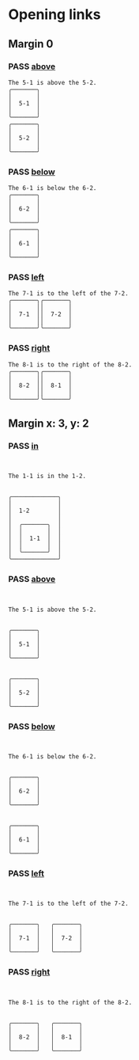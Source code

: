 #+TODO: FAIL | PASS

* Opening links

** Margin 0
   :PROPERTIES:
   :MARGIN-Y: 0
   :MARGIN-X: 0
   :PADDING-X: 2
   :PADDING-Y: 1
   :END:
*** PASS [[real://5-2/5-1?rel=above][above]]
    #+begin_example
The 5-1 is above the 5-2.
╭───────╮
│       │
│  5-1  │
│       │
╰───────╯
╭───────╮
│       │
│  5-2  │
│       │
╰───────╯
    #+end_example

*** PASS [[real://6-2/6-1?rel=below][below]]
    #+begin_example
The 6-1 is below the 6-2.
╭───────╮
│       │
│  6-2  │
│       │
╰───────╯
╭───────╮
│       │
│  6-1  │
│       │
╰───────╯
    #+end_example

*** PASS [[real://7-2/7-1?rel=to the left of][left]]
    #+begin_example
The 7-1 is to the left of the 7-2.
╭───────╮╭───────╮
│       ││       │
│  7-1  ││  7-2  │
│       ││       │
╰───────╯╰───────╯
    #+end_example

*** PASS [[real://8-2/8-1?rel=to the right of][right]]
    #+begin_example
The 8-1 is to the right of the 8-2.
╭───────╮╭───────╮
│       ││       │
│  8-2  ││  8-1  │
│       ││       │
╰───────╯╰───────╯
    #+end_example

** Margin x: 3, y: 2
   :PROPERTIES:
   :MARGIN-Y: 2
   :MARGIN-X: 3
   :PADDING-X: 2
   :PADDING-Y: 1
   :END:
*** PASS [[real://1-2/1-1][in]]
    #+begin_example


   The 1-1 is in the 1-2.


   ╭─────────────╮
   │             │
   │  1-2        │
   │             │
   │  ╭───────╮  │
   │  │       │  │
   │  │  1-1  │  │
   │  │       │  │
   │  ╰───────╯  │
   ╰─────────────╯
    #+end_example

*** PASS [[real://5-2/5-1?rel=above][above]]
    #+begin_example


   The 5-1 is above the 5-2.


   ╭───────╮
   │       │
   │  5-1  │
   │       │
   ╰───────╯


   ╭───────╮
   │       │
   │  5-2  │
   │       │
   ╰───────╯
    #+end_example

*** PASS [[real://6-2/6-1?rel=below][below]]
    #+begin_example


   The 6-1 is below the 6-2.


   ╭───────╮
   │       │
   │  6-2  │
   │       │
   ╰───────╯


   ╭───────╮
   │       │
   │  6-1  │
   │       │
   ╰───────╯
    #+end_example

*** PASS [[real://7-2/7-1?rel=to the left of][left]]
    #+begin_example


   The 7-1 is to the left of the 7-2.


   ╭───────╮   ╭───────╮
   │       │   │       │
   │  7-1  │   │  7-2  │
   │       │   │       │
   ╰───────╯   ╰───────╯
    #+end_example

*** PASS [[real://8-2/8-1?rel=to the right of][right]]
    #+begin_example


   The 8-1 is to the right of the 8-2.


   ╭───────╮   ╭───────╮
   │       │   │       │
   │  8-2  │   │  8-1  │
   │       │   │       │
   ╰───────╯   ╰───────╯
    #+end_example

